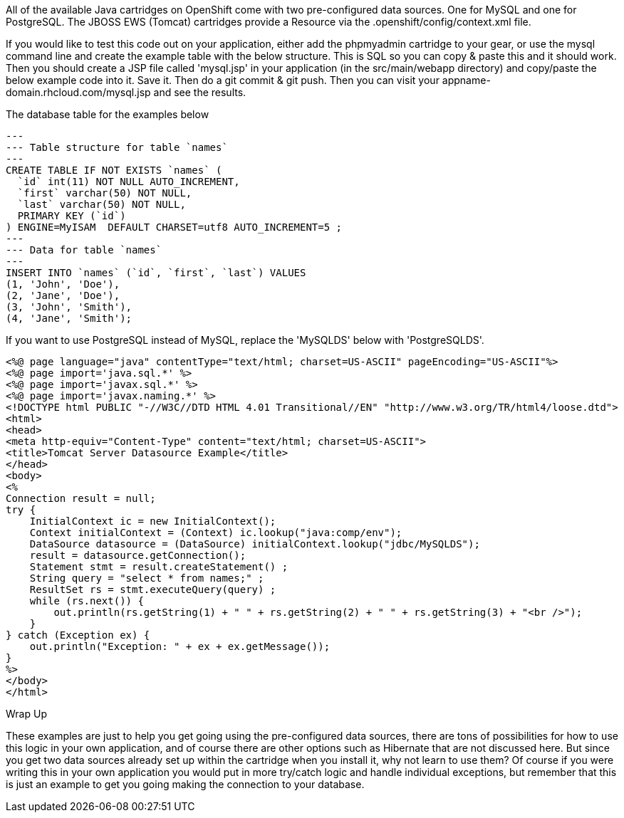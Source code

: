 
All of the available Java cartridges on OpenShift come with two pre-configured data sources. One for MySQL and one for PostgreSQL.
The JBOSS EWS (Tomcat) cartridges provide a Resource via the .openshift/config/context.xml file.

If you would like to test this code out on your application, either add the phpmyadmin cartridge to your gear, or use the mysql command line and create the example table with the below structure. This is SQL so you can copy & paste this and it should work. Then you should create a JSP file called 'mysql.jsp' in your application (in the src/main/webapp directory) and copy/paste the below example code into it. Save it. Then do a git commit & git push. Then you can visit your appname-domain.rhcloud.com/mysql.jsp and see the results.

The database table for the examples below

[source,console]
--
---
--- Table structure for table `names`
---
CREATE TABLE IF NOT EXISTS `names` (
  `id` int(11) NOT NULL AUTO_INCREMENT,
  `first` varchar(50) NOT NULL,
  `last` varchar(50) NOT NULL,
  PRIMARY KEY (`id`)
) ENGINE=MyISAM  DEFAULT CHARSET=utf8 AUTO_INCREMENT=5 ;
---
--- Data for table `names`
---
INSERT INTO `names` (`id`, `first`, `last`) VALUES
(1, 'John', 'Doe'),
(2, 'Jane', 'Doe'),
(3, 'John', 'Smith'),
(4, 'Jane', 'Smith');
--

If you want to use PostgreSQL instead of MySQL, replace the 'MySQLDS' below with 'PostgreSQLDS'.
[source,console]
--
<%@ page language="java" contentType="text/html; charset=US-ASCII" pageEncoding="US-ASCII"%>
<%@ page import='java.sql.*' %>
<%@ page import='javax.sql.*' %>
<%@ page import='javax.naming.*' %>
<!DOCTYPE html PUBLIC "-//W3C//DTD HTML 4.01 Transitional//EN" "http://www.w3.org/TR/html4/loose.dtd">
<html>
<head>
<meta http-equiv="Content-Type" content="text/html; charset=US-ASCII">
<title>Tomcat Server Datasource Example</title>
</head>
<body>
<%
Connection result = null;
try {
    InitialContext ic = new InitialContext();
    Context initialContext = (Context) ic.lookup("java:comp/env");
    DataSource datasource = (DataSource) initialContext.lookup("jdbc/MySQLDS");
    result = datasource.getConnection();
    Statement stmt = result.createStatement() ;
    String query = "select * from names;" ;
    ResultSet rs = stmt.executeQuery(query) ;
    while (rs.next()) {
        out.println(rs.getString(1) + " " + rs.getString(2) + " " + rs.getString(3) + "<br />");
    }
} catch (Exception ex) {
    out.println("Exception: " + ex + ex.getMessage());
}
%>
</body>
</html>
--

Wrap Up

These examples are just to help you get going using the pre-configured data sources, there are tons of possibilities for how to use this logic in your own application, and of course there are other options such as Hibernate that are not discussed here. But since you get two data sources already set up within the cartridge when you install it, why not learn to use them? Of course if you were writing this in your own application you would put in more try/catch logic and handle individual exceptions, but remember that this is just an example to get you going making the connection to your database.
